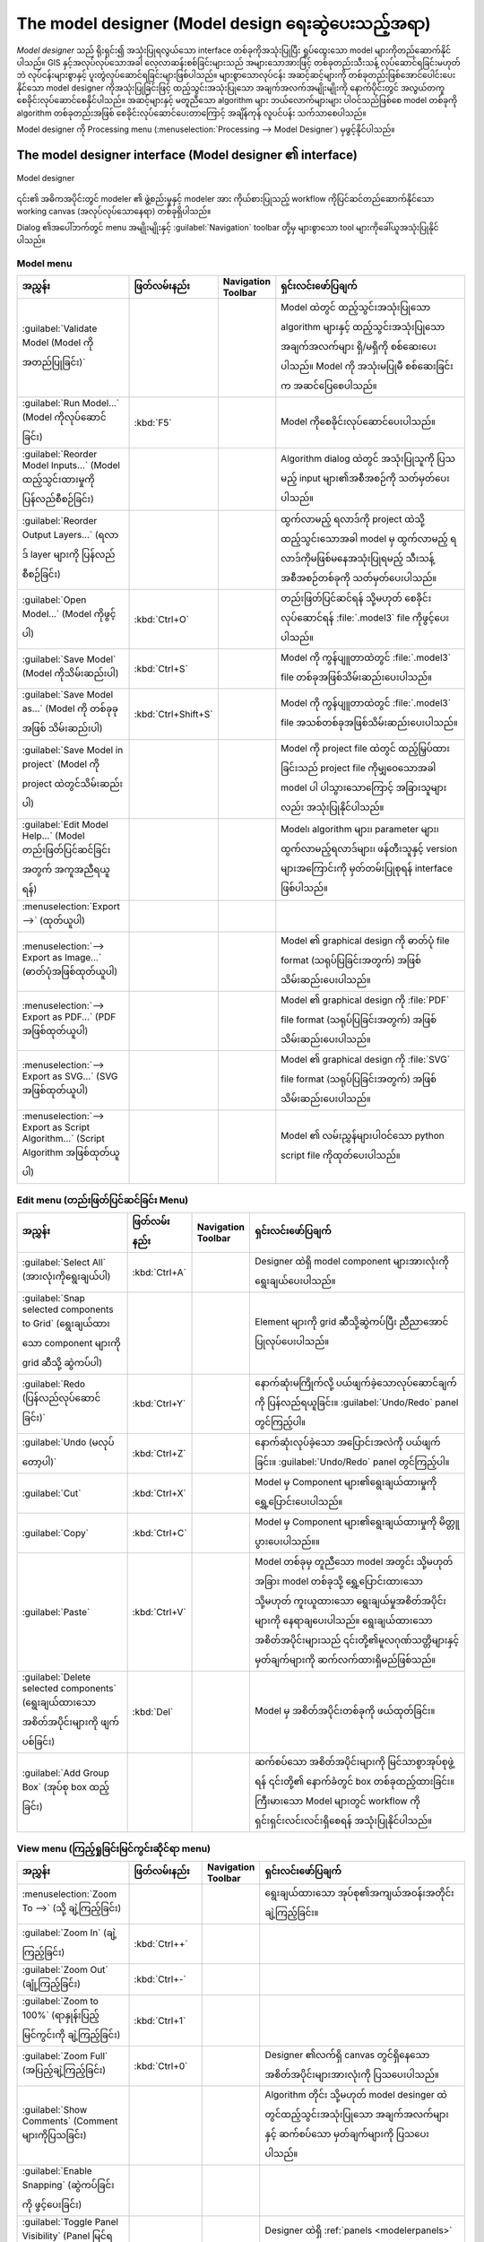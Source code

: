 .. _`processing.modeler`:

The model designer (Model design ရေးဆွဲပေးသည့်အရာ)
===================================================

.. only:: html

   .. contents::
      :local:

*Model designer* သည် ရိုးရှင်း၍ အသုံးပြုရလွယ်သော interface တစ်ခုကိုအသုံးပြုပြီး ရှုပ်ထွေးသော model များကိုတည်ဆောက်နိုင်ပါသည်။ GIS နှင့်အလုပ်လုပ်သောအခါ လေ့လာဆန်းစစ်ခြင်းများသည် အများသောအားဖြင့် တစ်ခုတည်းသီးသန့် လုပ်ဆောင်ရခြင်းမဟုတ်ဘဲ လုပ်ငန်းများစွာနှင့် ပူးတွဲလုပ်ဆောင်ရခြင်းများဖြစ်ပါသည်။ များစွာသောလုပ်ငန်း အဆင့်ဆင့်များကို တစ်ခုတည်းဖြစ်အောင်ပေါင်းပေးနိုင်သော model designer ကိုအသုံးပြုခြင်းဖြင့် ထည့်သွင်းအသုံးပြုသော အချက်အလက်အမျိုးမျိုးကို နောက်ပိုင်းတွင် အလွယ်တကူ စေခိုင်းလုပ်ဆောင်စေနိုင်ပါသည်။ အဆင့်များနှင့် မတူညီသော algorithm များ ဘယ်လောက်များများ ပါဝင်သည်ဖြစ်စေ model တစ်ခုကို algorithm တစ်ခုတည်းအဖြစ် စေခိုင်းလုပ်ဆောင်ပေးတာကြောင့် အချိန်ကုန် လူပင်ပန်း သက်သာစေပါသည်။ 

Model designer ကို Processing menu (:menuselection:`Processing --> Model Designer`) မှဖွင့်နိုင်ပါသည်။

The model designer interface (Model designer ၏ interface)
----------------------------------------------------------

.. _figure_modeler:

.. figure:: img/modeler_canvas.png
   :align: center

   Model designer

၎င်း၏ အဓိကအပိုင်းတွင် modeler ၏ ဖွဲ့စည်းမှုနှင့် modeler အား ကိုယ်စားပြုသည့် workflow ကိုပြင်ဆင်တည်ဆောက်နိုင်သော working canvas (အလုပ်လုပ်သောနေရာ) တစ်ခုရှိပါသည်။

Dialog ၏အပေါ်ဘက်တွင် menu အမျိုးမျိုးနှင့် :guilabel:`Navigation` toolbar တို့မှ များစွာသော tool များကိုခေါ်ယူအသုံးပြုနိုင်ပါသည်။ 

Model menu
...........

.. list-table::
   :header-rows: 1
   :widths: 25 12 12 50

   * - အညွှန်း
     - ဖြတ်လမ်းနည်း
     - Navigation Toolbar
     - ရှင်းလင်းဖော်ပြချက်
   * - |success| :guilabel:`Validate Model (Model ကို အတည်ပြုခြင်း)`
     -
     -
     - Model ထဲတွင် ထည့်သွင်းအသုံးပြုသော algorithm များနှင့် ထည့်သွင်းအသုံးပြုသော အချက်အလက်များ ရှိ/မရှိကို စစ်ဆေးပေးပါသည်။ Model ကို အသုံးမပြုမီ စစ်ဆေးခြင်းက အဆင်ပြေစေပါသည်။
   * - |play| :guilabel:`Run Model...` (Model ကိုလုပ်ဆောင်ခြင်း)
     - :kbd:`F5`
     - |checkbox|
     - Model ကိုစေခိုင်းလုပ်ဆောင်ပေးပါသည်။
   * - :guilabel:`Reorder Model Inputs...` (Model ထည့်သွင်းထားမှုကို ပြန်လည်စီစဉ်ခြင်း)
     -
     -
     - Algorithm dialog ထဲတွင် အသုံးပြုသူကို ပြသမည့် input များ၏အစီအစဉ်ကို သတ်မှတ်ပေးပါသည်။
   * - :guilabel:`Reorder Output Layers...` (ရလာဒ် layer များကို ပြန်လည်စီစဉ်ခြင်း)
     -
     -
     - ထွက်လာမည့် ရလာဒ်ကို project ထဲသို့ထည့်သွင်းသောအခါ model မှ ထွက်လာမည့် ရလာဒ်ကိုမဖြစ်မနေအသုံးပြုရမည့် သီးသန့်အစီအစဉ်တစ်ခုကို သတ်မှတ်ပေးပါသည်။
   * - |fileOpen| :guilabel:`Open Model...` (Model ကိုဖွင့်ပါ)
     - :kbd:`Ctrl+O`
     - |checkbox|
     - တည်းဖြတ်ပြင်ဆင်ရန် သို့မဟုတ် စေခိုင်းလုပ်ဆောင်ရန် :file:`.model3` file ကိုဖွင့်ပေးပါသည်။
   * - |fileSave| :guilabel:`Save Model` (Model ကိုသိမ်းဆည်းပါ)
     - :kbd:`Ctrl+S`
     - |checkbox|
     - Model ကို ကွန်ပျူတာထဲတွင် :file:`.model3` file တစ်ခုအဖြစ်သိမ်းဆည်းပေးပါသည်။
   * - |fileSaveAs| :guilabel:`Save Model as...` (Model ကို တစ်ခုခုအဖြစ် သိမ်းဆည်းပါ)
     - :kbd:`Ctrl+Shift+S`
     - |checkbox|
     - Model ကို ကွန်ပျူတာထဲတွင် :file:`.model3` file အသစ်တစ်ခုအဖြစ်သိမ်းဆည်းပေးပါသည်။
   * - |fileSave| :guilabel:`Save Model in project` (Model ကို project ထဲတွင်သိမ်းဆည်းပါ)
     -
     - |checkbox|
     - Model ကို project file ထဲတွင် ထည့်မြှပ်ထားခြင်းသည် project file ကိုမျှဝေသောအခါ model ပါ ပါသွားသောကြောင့် အခြားသူများလည်း အသုံးပြုနိုင်ပါသည်။
   * - |helpContents| :guilabel:`Edit Model Help...` (Model တည်းဖြတ်ပြင်ဆင်ခြင်းအတွက် အကူအညီရယူရန်)
     -
     - |checkbox|
     - Model၊ algorithm များ၊ parameter များ၊ ထွက်လာမည့်ရလာဒ်များ၊ ဖန်တီးသူနှင့် version များအကြောင်းကို မှတ်တမ်းပြုစုရန် interface ဖြစ်ပါသည်။
   * - :menuselection:`Export -->` (ထုတ်ယူပါ)
     -
     -
     -
   * - |saveMapAsImage| :menuselection:`--> Export as Image...` (ဓာတ်ပုံအဖြစ်ထုတ်ယူပါ)
     -
     - |checkbox|
     - Model ၏ graphical design ကို ဓာတ်ပုံ file format (သရုပ်ပြခြင်းအတွက်) အဖြစ်သိမ်းဆည်းပေးပါသည်။
   * - |saveAsPDF|:menuselection:`--> Export as PDF...` (PDF အဖြစ်ထုတ်ယူပါ)
     -
     -
     - Model ၏ graphical design ကို :file:`PDF` file format (သရုပ်ပြခြင်းအတွက်) အဖြစ်သိမ်းဆည်းပေးပါသည်။
   * - |saveAsSVG|:menuselection:`--> Export as SVG...` (SVG အဖြစ်ထုတ်ယူပါ)
     -
     -
     -  Model ၏ graphical design ကို :file:`SVG` file format (သရုပ်ပြခြင်းအတွက်) အဖြစ်သိမ်းဆည်းပေးပါသည်။
   * - |fileSave|:menuselection:`--> Export as Script Algorithm...` (Script Algorithm အဖြစ်ထုတ်ယူပါ)
     -
     - |checkbox|
     - Model ၏ လမ်းညွှန်များပါဝင်သော python script file ကိုထုတ်ပေးပါသည်။

Edit menu (တည်းဖြတ်ပြင်ဆင်ခြင်း Menu)
......................................

.. list-table::
   :header-rows: 1
   :widths: 25 12 12 50

   * - အညွှန်း
     - ဖြတ်လမ်းနည်း
     - Navigation Toolbar
     - ရှင်းလင်းဖော်ပြချက်
   * - |selectAll| :guilabel:`Select All` (အားလုံးကိုရွေးချယ်ပါ)
     - :kbd:`Ctrl+A`
     -
     - Designer ထဲရှိ model component များအားလုံးကိုရွေးချယ်ပေးပါသည်။
   * - :guilabel:`Snap selected components to Grid` (ရွေးချယ်ထားသော component များကို grid ဆီသို့ ဆွဲကပ်ပါ)
     -
     -
     - Element များကို grid ဆီသို့ဆွဲကပ်ပြီး ညီညာအောင် ပြုလုပ်ပေးပါသည်။
   * - |redo| :guilabel:`Redo (ပြန်လည်လုပ်ဆောင်ခြင်း)`
     - :kbd:`Ctrl+Y`
     - |checkbox|
     - နောက်ဆုံးမကြိုက်လို့ ပယ်ဖျက်ခဲ့သောလုပ်ဆောင်ချက်ကို ပြန်လည်ရယူခြင်း။ :guilabel:`Undo/Redo` panel တွင်ကြည့်ပါ။
   * - |undo| :guilabel:`Undo (မလုပ်တော့ပါ)`
     - :kbd:`Ctrl+Z`
     - |checkbox|
     - နောက်ဆုံးလုပ်ခဲ့သော အပြောင်းအလဲကို ပယ်ဖျက်ခြင်း။ :guilabel:`Undo/Redo` panel တွင်ကြည့်ပါ။
   * - |editCut| :guilabel:`Cut`
     - :kbd:`Ctrl+X`
     -
     - Model မှ Component များ၏ရွေးချယ်ထားမှုကို ရွှေ့ပြောင်းပေးပါသည်။
   * - |editCopy| :guilabel:`Copy`
     - :kbd:`Ctrl+C`
     -
     - Model မှ Component များ၏ရွေးချယ်ထားမှုကို မိတ္တူပွားပေးပါသည်။။
   * - |editPaste| :guilabel:`Paste`
     - :kbd:`Ctrl+V`
     -
     - Model တစ်ခုမှ တူညီသော model အတွင်း သို့မဟုတ် အခြား model တစ်ခုသို့ ရွှေ့ပြောင်းထားသော သို့မဟုတ် ကူးယူထားသော ရွေးချယ်မှုအစိတ်အပိုင်းများကို နေရာချပေးပါသည်။ ရွေးချယ်ထားသောအစိတ်အပိုင်းများသည် ၎င်းတို့၏မူလဂုဏ်သတ္တိများနှင့်မှတ်ချက်များကို ဆက်လက်ထားရှိမည်ဖြစ်သည်။
   * - |deleteSelected| :guilabel:`Delete selected components` (ရွေးချယ်ထားသော အစိတ်အပိုင်းများကို ဖျက်ပစ်ခြင်း)
     - :kbd:`Del`
     -
     - Model မှ အစိတ်အပိုင်းတစ်ခုကို ဖယ်ထုတ်ခြင်း။
   * - :guilabel:`Add Group Box` (အုပ်စု box ထည့်ခြင်း)
     -
     -
     - ဆက်စပ်သော အစိတ်အပိုင်းများကို မြင်သာစွာအုပ်စုဖွဲ့ရန် ၎င်းတို့၏ နောက်ခံတွင် box တစ်ခုထည့်ထားခြင်း။ ကြီးမားသော Model များတွင် workflow ကို ရှင်းရှင်းလင်းလင်းရှိစေရန် အသုံးပြုနိုင်ပါသည်။

View menu (ကြည့်ရှုခြင်းမြင်ကွင်းဆိုင်ရာ menu)
...............................................

.. list-table::
   :header-rows: 1
   :widths: 25 12 12 50

   * - အညွှန်း
     - ဖြတ်လမ်းနည်း
     - Navigation Toolbar
     - ရှင်းလင်းဖော်ပြချက်
   * - :menuselection:`Zoom To -->` (သို့ ချဲ့ကြည့်ခြင်း)
     -
     -
     - ရွေးချယ်ထားသော အုပ်စု၏အကျယ်အဝန်းအတိုင်း ချဲ့ကြည့်ခြင်း။
   * - |zoomIn| :guilabel:`Zoom In` (ချဲ့ကြည့်ခြင်း)
     - :kbd:`Ctrl++`
     - |checkbox|
     -
   * - |zoomOut| :guilabel:`Zoom Out` (ချုံ့ကြည့်ခြင်း)
     - :kbd:`Ctrl+-`
     - |checkbox|
     -
   * - |zoomActual| :guilabel:`Zoom to 100%` (ရာနှုန်းပြည့် မြင်ကွင်းကို ချဲ့ကြည့်ခြင်း)
     - :kbd:`Ctrl+1`
     - |checkbox|
     -
   * - |zoomFullExtent| :guilabel:`Zoom Full` (အပြည့်ချဲ့ကြည့်ခြင်း)
     - :kbd:`Ctrl+0`
     - |checkbox|
     - Designer ၏လက်ရှိ canvas တွင်ရှိနေသော အစိတ်အပိုင်းများအားလုံးကို ပြသပေးပါသည်။
   * - |checkbox| :guilabel:`Show Comments` (Comment များကိုပြသခြင်း)
     -
     -
     - Algorithm တိုင်း သို့မဟုတ် model desinger ထဲတွင်ထည့်သွင်းအသုံးပြုသော အချက်အလက်များနှင့် ဆက်စပ်သော မှတ်ချက်များကို ပြသပေးပါသည်။
   * - |unchecked| :guilabel:`Enable Snapping` (ဆွဲကပ်ခြင်းကို ဖွင့်ပေးခြင်း)
     -
     -
     -
   * - |unchecked| :guilabel:`Toggle Panel Visibility` (Panel မြင်ရနိုင်ခြင်းကို အဖွင့်အပိတ်လုပ်ခြင်း)
     - :kbd:`Ctrl+Tab`
     -
     - Designer ထဲရှိ :ref:`panels <modelerpanels>` (ဘောင်ကွက်များ) ကို အဖွင့်၊ အပိတ် လုပ်ဆောင်ပေးပါသည်။


.. _modelerpanels:

Panels
.......

Window ၏ဘယ်ဘက်အခြမ်းသည် model တွင် element အသစ်များထည့်ပေါင်းခြင်းအတွက် အသုံးပြုနိုင်သော panel ၅ ခုရှိသည့် section ဖြစ်ပါသည်-

#. :guilabel:`Model Properties` - Model ၏အမည် (မဖြစ်မနေလိုအပ်ပါသည်) နှင့် :ref:`Processing Toolbox <processing.toolbox>` ထဲတွင်ဖော်ပြမည့် အုပ်စု တို့ကိုသတ်မှတ်ပါ။
#. :guilabel:`Inputs` - Model ကိုပုံဖော်နိုင်သော :ref:`input parameters <processing_inputs>` များအားလုံး
#. :guilabel:`Algorithms` - အသုံးပြုနိုင်သော :ref:`Processing algorithms <processing_algs>` များ
#. :guilabel:`Variables` - Model များတွင် တမူထူးခြားပြီး ၎င်းတို့သာအသုံးပြုနိုင်သော :ref:`variables <general_tools_variables>` များပါဝင်နိုင်ပါသည်။ ၎င်း variable များကို model အတွင်း အသုံးပြုသော မည်သည့် expression နှင့်မဆို အသုံးပြုနိုင်ပါသည်။ ၎င်းတို့သည် model တစ်ခုအတွင်းရှိ algorithm များကိုထိန်းချုပ်ခြင်း နှင့် variable တစ်ခုကိုပြောင်းလဲခြင်းဖြင့် model ၏ aspect များစွာကိုထိန်းချုပ်ခြင်း တို့အတွက် အသုံးဝင်ပါသည်။ Variable များကို :guilabel:`Variables` panel ထဲတွင် ကြည့်နိုင်ပြီး မွမ်းမံပြင်ဆင်နိုင်ပါသည်။
#. :guilabel:`Undo History` - Modeler ထဲတွင်ဖြစ်ပျက်ခဲ့သော အရာအားလုံးကို ဤ panel ထဲတွင်မှတ်တမ်းတင်ထားပြီး အမှားလုပ်မိသောအရာများကို ပယ်ဖျက်ရန်အတွက် လွယ်ကူစေပါသည်။

About available algorithms (အသုံးပြုနိုင်သော algorithm များအကြောင်း)
.....................................................................

Model တစ်ခုကို ဒီဇိုင်းဆွဲသောအခါ toolbox မှ စေခိုင်းလုပ်ဆောင်နိုင်သော တချို့သော algorithm များသည် အသုံးပြုနိုင်သော algorithm များစာရင်းတွင် ပေါ်နေမည်မဟုတ်ပါ။ Model တစ်ခုထဲတွင် ပါဝင်စေရန် algorithm တစ်ခုသည် မှန်ကန်သော ဝေါဟာရ (semantic) ရှိရပါမည်။ Algorithm သည် ထိုကဲ့သို့ ကောင်းကောင်းမွန်မွန်သတ်မှတ်ထားသော ဝေါဟာရ (semantic) မရှိလျှင် (ဥပမာ - output layer များအရေအတွက်ကို ကြိုတင်မသိနိုင်ခြင်း) ၎င်းကို model  တစ်ခုထဲတွင်အသုံးမပြုနိုင်သလို modeler dialog ထဲတွင် တွေ့နိုင်သော algorithm စာရင်းတွင်လည်း ပေါ်နေမည် မဟုတ်ပါ။ တနည်းအားဖြင့် အချို့သော algorithm များသည် modeler အတွက် သီးသန့်များဖြစ်ကြပါသည်။ ထို algorithm များသည် 'Modeler Tools' အုပ်စုထဲတွင် ရှိပါသည်။

Creating a model (Model တစ်ခုဖန်တီးခြင်း)
------------------------------------------

Model တစ်ခုဖန်တီးခြင်းတွင် အခြေခံအဆင့် နှစ်ဆင့်ပါဝင်ပါသည် -

#. *မဖြစ်မနေလိုအပ်သော input များသတ်မှတ်ခြင်း*။ ထို input များကို parameter window တွင် ပေါင်းထည့်ပေးမည်ဖြစ်သည်၊ သို့မှသာ အသုံးပြုသူများသည် model ကိုစေခိုင်းလုပ်ဆောင်သောအခါ တန်ဖိုးများကို သတ်မှတ်နိုင်မည်ဖြစ်သည်။ Model ကိုယ်တိုင်ပင် algorithm တစ်ခုဖြစ်သည်။ ထို့ကြောင့် Processing framework ထဲတွင် အသုံးပြုနိုင်သော algorithm များအားလုံးအတွက်ကဲ့သို့ parameter window ကိုအလိုအလျှောက် ဖန်တီးပေးပါသည်။
#. *Workflow သတ်မှတ်ခြင်း*။ Model ၏ input data များကို အသုံးပြုပြီး algorithm များထည့်ပေါင်းခြင်းနှင့် သတ်မှတ်ထားသည့် input များ သို့မဟုတ် model ထဲရှိ အခြား algorithm များမှထုတ်ပေးသော output များကို မည်သို့အသုံးချမည်ကိုရွေးချယ်ခြင်းအားဖြင့် workflow ကို သတ်မှတ်ပါသည်။

.. _processing_inputs:

Definition of inputs (ထည့်သွင်းအသုံးပြုသော အချက်အလက်များကို သတ်မှတ်ခြင်း)
..........................................................................

ပထမဆုံးလုပ်ဆောင်ရမည့်အဆင့်မှာ model အတွက် input များကို သတ်မှတ်ပေးရန်ဖြစ်ပါသည်။ Modeler window ၏ ဘယ်ဘက်ခြမ်းထဲက :guilabel:`Inputs` panel တွင် အောက်ပါ element များတွေ့ရပါမည်-

.. list-table:: Model တည်ဆောက်ခြင်းအတွက် parameter အမျိုးအစားများ၏ စာရင်း
   :class: longtable

   * - :class:`Annotation Layer <qgis.core.QgsProcessingParameterAnnotationLayer>`
     - :class:`Authentication Configuration <qgis.core.QgsProcessingParameterAuthConfig>`
     - :class:`Boolean <qgis.core.QgsProcessingParameterBoolean>`
     - :class:`Color <qgis.core.QgsProcessingParameterColor>`
     - :class:`Connection Name <qgis.core.QgsProcessingParameterProviderConnection>`
   * - :class:`Coordinate Operation <qgis.core.QgsProcessingParameterCoordinateOperation>`
     - :class:`CRS <qgis.core.QgsProcessingParameterCrs>`
     - :class:`Database Schema <qgis.core.QgsProcessingParameterDatabaseSchema>`
     - :class:`Database Table <qgis.core.QgsProcessingParameterDatabaseTable>`
     - :class:`Datetime <qgis.core.QgsProcessingParameterDateTime>`
   * - :class:`Distance <qgis.core.QgsProcessingParameterDistance>`
     - :class:`Duration <qgis.core.QgsProcessingParameterDuration>`
     - :class:`DXF Layers <qgis.core.QgsProcessingParameterDxfLayers>`
     - :class:`Enum <qgis.core.QgsProcessingParameterEnum>`
     - :class:`Expression <qgis.core.QgsProcessingParameterExpression>`
   * - :class:`Extent <qgis.core.QgsProcessingParameterExtent>`
     - :class:`Field Aggregates <qgis.core.QgsProcessingParameterAggregate>`
     - :class:`Fields Mapper <qgis.core.QgsProcessingParameterFieldMapping>`
     - :class:`File/Folder <qgis.core.QgsProcessingParameterFile>`
     - :class:`Geometry <qgis.core.QgsProcessingParameterGeometry>`
   * - :class:`Map Layer <qgis.core.QgsProcessingParameterMapLayer>`
     - :class:`Map Theme <qgis.core.QgsProcessingParameterMapTheme>`
     - :class:`Matrix <qgis.core.QgsProcessingParameterMatrix>`
     - :class:`Mesh Dataset Groups <qgis.core.QgsProcessingParameterMeshDatasetGroups>`
     - :class:`Mesh Dataset Time <qgis.core.QgsProcessingParameterMeshDatasetTime>`
   * - :class:`Mesh Layer <qgis.core.QgsProcessingParameterMeshLayer>`
     - :class:`Multiple Input <qgis.core.QgsProcessingParameterMultipleLayers>`
     - :class:`Number <qgis.core.QgsProcessingParameterNumber>`
     - :class:`Point <qgis.core.QgsProcessingParameterPoint>`
     - :class:`Point Cloud Attribute <qgis.core.QgsProcessingParameterPointCloudAttribute>`
   * - :class:`Point Cloud Layer <qgis.core.QgsProcessingParameterPointCloudLayer>`
     - :class:`Print Layout <qgis.core.QgsProcessingParameterLayout>`
     - :class:`Print Layout Item <qgis.core.QgsProcessingParameterLayoutItem>`
     - :class:`Range <qgis.core.QgsProcessingParameterRange>`
     - :class:`Raster Band <qgis.core.QgsProcessingParameterBand>`
   * - :class:`Raster Layer <qgis.core.QgsProcessingParameterRasterLayer>`
     - :class:`Scale <qgis.core.QgsProcessingParameterScale>`
     - :class:`String <qgis.core.QgsProcessingParameterString>`
     - :class:`TIN Creation Layers <qgis.core.QgsProcessingParameterTinInputLayers>`
     - :class:`Vector Features <qgis.core.QgsProcessingParameterFeatureSource>`
   * - :class:`Vector Field <qgis.core.QgsProcessingParameterField>`
     - :class:`Vector Layer <qgis.core.QgsProcessingParameterVectorLayer>`
     - :class:`Vector Tile Writer Layers <qgis.core.QgsProcessingParameterVectorTileWriterLayers>`
     -
     -
  
.. note:: Input များပေါ်တွင် mouse ကိုတင်ထားလျှင် ထပ်ဆောင်းအချက်အလက်များကို tooltip (ယာယီပေါ်လာသော စာသား box) ဖြင့် ဖော်ပြပေးပါလိမ့်မည်။

Element တစ်ခုပေါ်တွင် double-click နှိပ်သောအခါ ၎င်း၏ ဝိသေသလက္ခဏာများကို သတ်မှတ်ပေးနိုင်သော dialog တစ်ခုပေါ်လာပါမည်။ Parameter ပေါ်တွင်မူတည်ပြီး dialog သည် အနည်းဆုံး element တစ်ခုပါဝင်ပါလိမ့်မည် (model ကိုစေခိုင်းလုပ်ဆောင်သောအခါ အသုံးပြုသူများ မြင်ရမည့် ရှင်းလင်းဖော်ပြချက်ဖြစ်ပါသည်)။ ဥပမာ- ဂဏန်းတန်ဖိုးတစ်ခုကို ထည့်လျှင် အောက်ပါပုံတွင်ပြထားသည့်အတိုင်း parameter ၏ရှင်းလင်းဖော်ပြချက်အပြင် မူရင်းတန်ဖိုးတစ်ခု နှင့် ဆီလျော်သောတန်ဖိုးအပိုင်းအခြားကို သတ်မှတ်ပေးရမည်ဖြစ်ပါသည်။

.. _figure_model_parameter:

.. figure:: img/models_parameters.png
   :align: center

   Model Parameter များသတ်မှတ်ခြင်း

|checkbox| ``Mandatory`` option ကိုအမှန်ခြစ်ခြင်းဖြင့် မိမိ၏ model အတွက် input ကို မဖြစ်မနေထည့်သွင်းရမည့်အရာအဖြစ် သတ်မှတ်နိုင်ပြီး |unchecked| ``Advanced`` ကိုအမှန်ခြစ် ခြစ်ထားလျှင် input များကို ``Advanced`` section အတွင်း ရှိစေရန် သတ်မှတ်နိုင်ပါသည်။ Model တွင် parameter များစွာရှိနေပြီး အချို့သည် အရေးမကြီးသော်လည်း ၎င်းတို့ကို ရွေးချယ်လိုသောအခါ ဤနည်းလမ်းသည် အသုံးဝင်ပါသည်။

ပေါင်းထည့်ထားသော input တစ်ခုချင်းစီအတွက် model canvas တွင် element အသစ်တစ်ခုကို ထည့်သွင်းပေးပါသည်။

.. _figure_model_parameter_canvas:

.. figure:: img/models_parameters2.png
   :align: center

   Model Parameter များ

စာရင်းမှ input အမျိုးအစားကို model canvas ထဲ ထားချင်သောနေရာတွင် ဆွဲယူထည့်ပြီးနေရာချခြင်းဖြင့်လည်း input များကို ထည့်သွင်းနိုင်ပါသည်။ ရှိနေပြီးသား input တစ်ခု၏ parameter တစ်ခုကို ပြောင်းလဲလိုလျှင် ၎င်းကို double-click နှိပ်လိုက်ပါက တူညီသော dialog ပေါ်လာပါလိမ့်မည်။

အခြား model ထဲတွင် model တစ်ခုကိုအသုံးပြုသာအခါ လိုအပ်သော input များနှင့် output များကို canvas ထဲတွင်ပြသပေးပါလိမ့်မည်။

Definition of the workflow (Workflow ကိုသတ်မှတ်ခြင်း)
......................................................

အောက်ပါဥပမာတွင် input နှစ်ခုနှင့် algorithm နှစ်ခုကို ထည့်သွင်းအသုံးပြုပါမည်။ ဤ model ၏ရည်ရွယ်ချက်မှာ ``Drape`` algorithm ကိုအသုံးပြုပြီး DEM raster layer တစ်ခုမှ မြေမျက်နှာအနိမ့်အမြင့်တန်ဖိုးများကို line layer တစ်ခုသို့ ကူးထည့်ရန်နှင့် ``Climb Along Line`` algorithm ကိုအသုံးပြုပြီး line layer ၏ စုစုပေါင်း တိုးလာမှု (ascent) ကိုတွက်ချက်ရန် ဖြစ်ပါသည်။

:guilabel:`Inputs` tab ထဲတွင် line အတွက် ``Vector Layer`` နှင့် DEM အတွက် ``Raster Layer`` အနေဖြင့် input နှစ်မျိုးကို ရွေးချယ်ပါ။ Workflow ထဲသို့ algorithm များကို ပေါင်းထည့်နိုင်ပြီ ဖြစ်သည်။

Algorithm များကို :guilabel:`Algorithms` panel တွင်တွေ့ရမည်ဖြစ်ပြီး ၎င်းတို့ကိုလည်း Processing toolbox ထဲတွင်အုပ်စုဖွဲ့ထားသကဲ့သို့ ပုံစံတူ လုပ်ထားပါသည်။

.. _figure_model_parameter_inputs:

.. figure:: img/models_parameters3.png
   :align: center

   Model Input များ


Model တစ်ခုသို့ algorithm တစ်ခုပေါင်းထည့်ရန်အတွက် အခြား input များကဲ့သို့ ၎င်း၏အမည်ကို double-click နှိပ်ပါ သို့မဟုတ် ၎င်းကိုဆွဲထည့်ပါ။ Input များအတွက် algorithm ၏ ရှင်းလင်းဖော်ပြချက်ကို ပြင်ဆင်ရေးသားနိုင်ပြီး comment တစ်ခုထည့်သွင်းနိုင်ပါသည်။ Algorithm တစ်ခုထည့်သွင်းသောအခါ စေခိုင်းလုပ်ဆောင်မှု panel တစ်ခု ပေါ်လာမည်ဖြစ်ပြီး ၎င်း panel တွင် toolbox မှ algorithm ကိုစေခိုင်းလုပ်ဆောင်သောအခါ ပေါ်လာသည့်အရာနှင့်ဆင်တူသော အကြောင်းအရာတစ်ခုပါရှိပါသည်။ အောက်ပါဓာတ်ပုံသည် ``Drape (set Z value from raster)`` နှင့် ``Climb along line`` algorithm dialog နှစ်ခုလုံးကို ပြသပေးပါသည်။

.. _figure_model_parameter_alg:

.. figure:: img/models_parameters4.png
   :align: center

   Model Algorithm parameter များ


မြင်တွေ့ရသည့်အတိုင်း ကွဲပြားမှုအချို့တော့ ရှိပါသည်။ Parameter တစ်ခုချင်းစီတွင် workflow လုပ်ဆောင်နေစဉ် မည်သို့လုပ်ဆောင်မည်ကို ထိန်းချုပ်နိုင်သော drop-down menu တစ်ခုရှိပါသည်- 

* |fieldInteger| :sup:`Value` - Parameter တွင် အငြိမ် (static) တန်ဖိုးတစ်ခု သတ်မှတ်ပေးနိုင်ပါသည်။ Parameter အမျိုးအစားပေါ် မူတည်ပြီး widget ကိုအသုံးပြုပြီး ဂဏန်းတစ်ခု (``5.0``)၊ စာသားတစ်ခု (``mytext``) ထည့်သွင်းခြင်း၊ QGIS project သို့မဟုတ် folder တစ်ခုမှ ခေါ်ယူထည့်သွင်းထားသည့် layer (များ) ကိုရွေးချယ်ခြင်း၊ စာရင်းတစ်ခုမှ item များကို ရွေးချယ်ခြင်းများကို လုပ်ဆောင်နိုင်ပါသည်။
* |expression| :sup:`Pre-calculated Value` - :ref:`Expression Builder <vector_expressions>` dialog ကိုပွင့်စေပြီး parameter ကိုဖြည့်သွင်းရန် expression တစ်ခုကိုသတ်မှတ်ပေးနိုင်ပါသည်။ အခြား layer ၏စာရင်းအင်းကိန်းဂဏန်းအချို့ဖြင့် model input များကို **variables** အဖြစ်အသုံးပြုနိုင်ပြီး Expression Builder ၏ ရှာဖွေခြင်း (search) dialog ၏အပေါ်ဘက်တွင် စာရင်းပြုစုထားပါသည်။ Algorithm အခွဲ (Child algorithm) ကို စေခိုင်းမလုပ်ဆောင်မီ expression ကို တစ်ကြိမ်အကဲဖြတ်မည်ဖြစ်ပြီး ထို algroithm ကို စေခိုင်းလုပ်ဆောင်စဉ်တွင် အသုံးပြုပါသည်။
* |processingModel| :sup:`Model Input` - Model ကိုပေါင်းထည့်သော input ကို parameter အဖြစ်အသုံးပြုနိုင်ပါသည်။ Click နှိပ်လိုက်သည်နှင့် parameter အတွက်သင့်တော်သော input များ အားလုံးကို စာရင်းပြုစုပေးပါသည်။
* |processingAlgorithm| :sup:`Algorithm Output` - အခြား algorithm မှထွက်လာမည့် output ကို လက်ရှိ algorithm ၏ input တစ်ခုအဖြစ် အသုံးပြုနိုင်ပါသည်။ Model input များအဖြစ် parameter အတွက်သင့်တော်သော input အားလုံးကို စာရင်းပြုစုပေးပါလိမ့်မည်။

* The **output parameter** also has the above options in its drop-down menu:
* **Output parameter** တွင်လည်း ၎င်း၏ drop-down menu ထဲ၌ အထက်တွင်ဖော်ပြခဲ့သော ရွေးချယ်စရာနည်းလမ်းများ ရှိပါသည်-

  * Child algorithm များအတွက် မပြောင်းလဲသော (static) output များကိုထည့်ပေါင်းခြင်း။ ဥပမာ- child algorithm ၏ output တစ်ခုကို ကြိုတင်သတ်မှတ်ထားသော geopackage သို့မဟုတ် postgres layer တစ်ခုတွင်အမြဲတမ်းသိမ်းဆည်းခြင်း။
  * Child algorithm များအတွက် expression ကိုအခြေခံသော output တန်ဖိုးများကို အသုံးပြုခြင်း။ ဥပမာ- လုပ်ဆောင်သောနေ့စွဲကို အသုံးပြုပြီး file အမည်ကိုအလိုအလျှောက်ဖန်တီးပြီး ၎င်း file ထဲတွင် output များကို သိမ်းဆည်းခြင်း။
  * Model input တစ်ခုကို အသုံးပြုခြင်း။ ဥပမာ- Output file တစ်ခုသို့မဟုတ် folder တစ်ခု ကိုသတ်မှတ်ရန် *File/Folder* model input။
  * အခြား algorithm output ကိုအသုံးပြုခြင်း။ ဥပမာ- *Create directory* algorithm (*Modeler tools* မှ) ၏ output။
  * ထပ်ပေါင်း |modelOutput| :sup:`Model Output` နည်းလမ်းတစ်ခုသည် algorithm ၏ output ကို model ထဲတွင် အသုံးပြုနိုင်အောင် လုပ်ဆောင်ပေးပါသည်။ Algorithm မှဖန်တီးပေးသော layer ကို အခြား algorithm တွင် input အဖြစ်သာ အသုံးပြုမည်ဆိုလျှင် ၎င်းစာသား box ကိုတည်းဖြတ်ပြင်ဆင်မှုမလုပ်ပါနှင့်။
  
  အေက်ပါပုံတွင် ``Model Input`` နှင့် ယာယီ output layer အဖြစ်သတ်မှတ်ထားသော input parameter နှစ်မျိုးကို တွေ့မြင်ရမည်ဖြစ်သည်-

  .. figure:: img/models_parameters5.png
     :align: center

     Algorithm Input နှင့် Output parameter များ

Algorithm ကို toolbox မှခေါ်ယူအသုံးပြုသောအခါ မရရှိနိုင်သော :guilabel:`Dependencies` ဟုခေါ်သည့် အခြား parameter တစ်ခုကိုလည်း တွေ့ရမည်ဖြစ်ပါသည်။ Algorithm တစ်ခုကို ယခုလက်ရှိ alogrithm ၏ *parent* အဖြစ် သတ်မှတ်ခြင်းဖြင့် algorithm များကိုစေခိုင်းလုပ်ဆောင်မည့် အစီအစဉ်ကို သတ်မှတ်နိုင်စေရန် ဤ parameter မှလုပ်ဆောင်ပေးပါသည်။ ၎င်းသည် လက်ရှိ algorithm ကိုမလုပ်ဆောင်မီ *parent* algorithm ကိုတွန်းအားပေး စေခိုင်းလုပ်ဆောင်ပါလိမ့်မည်။

ရှေ့တွင်လုပ်ဆောင်ခဲ့သော algorithm ၏ output ကို မိမိ algorithm ၏ input အဖြစ် အသုံးပြုသောအခါ ၎င်းသည် ရှေ့တွင်လုပ်ဆောင်ခဲ့သော algorithm ကို လက်ရှိတစ်ခု၏ parent အဖြစ်အကြွင်းမဲ့သတ်မှတ်ပါသည် (modeler canvas ထဲတွင် သက်ဆိုင်ရာ မြှားကိုနေရာချထည့်သွင်းပေးပါသည်)။ သို့သော် အချို့ကိစ္စများတွင် algorithm တစ်ခုသည် ၎င်းမှထွက်လာသော မည်သည့် output ကိုမှ အသုံးမပြုလျှင်တောင် ၎င်း algorithm သည် အခြားတစ်ခုပေါ်တွင် မှီခိုနေနိုင်ပါသည် (ဥပမာ SQL sentence ကို PostGIS database ပေါ်တွင်စေခိုင်းလုပ်ဆောင်သော algorithm တစ်ခုနှင့် layer တစ်ခုကို ထိုတူညီသော database ထဲသို့ ထည့်သွင်းပေးသောအခြားတစ်ခု)။ ထိုသို့သောအခါမျိုးတွင် *Dependencies* parameter ထဲတွင် ရှေ့တွင်လုပ်ဆောင်ခဲ့သော algorithm ကိုရွေးချယ်ပါ၊ ၎င်းတို့ကို မှန်ကန်သော အစီအစဉ်ဖြင့် စေခိုင်းလုပ်ဆောင်စေပါလိမ့်မည်။

Parameter များအားလုံးကို ဆီလျော်သော တန်ဖိုးများသတ်မှတ်ပြီးသည်နှင့် :guilabel:`OK` ကိုနှိပ်ခြင်းဖြင့် algorithm ကို canvas ထဲတွင် ထည့်သွင်းပေးပါလိမ့်မည်။ ၎င်းသည် algorithm အတွက် input များအဖြစ် အသုံးပြုသော object များကို ထောက်ပံ့ပေးထားသော canvas ထဲရှိ element များ (algorithm များ သို့မဟုတ် input များ) နှင့် ချိတ်ဆက်သွားပါလိမ့်မည်။

|select| :sup:`Select/Move Item` tool ကိုအသုံးပြုပြီး canvas ပေါ်တွင် element များကို ဖိဆွဲရွှေ့ပြီး စိတ်ကြိုက်နေရာချထားနိုင်ပါသည်။ Model ကို ပိုပြီး ရှင်းရှင်းလင်းလင်းဖြစ်စေရန် ဤနည်းလမ်းသည် အသုံးဝင်ပါသည်။ Element များ၏အနားများကို ချဲ့ကားခြင်း၊ ချုံ့ခြင်းဖြင့် ၎င်းတို့၏ အရွယ်အစားကိုလည်း ပြောင်းလဲနိုင်ပါသည်။ Input သို့မဟုတ် algorithm ၏ရှင်းလင်းဖော်ပြချက်သည် ရှည်နေလျှင် ၎င်းသည် အသုံးဝင်ပါသည်။ :menuselection:`View --> Enable snapping` ကိုအမှန်ခြစ် ခြစ်ထားလျှင် item များကိုအရွယ်အစားပြောင်းလဲခြင်းနှင့် နေရာချထားခြင်းများကို virtual grid တွင် တွဲကပ်ထားနိုင်ပြီး အမြင်အရ ကောင်းစွာဖွဲ့စည်းထားသော algorithm ဒီဇိုင်းတစ်ခု ဖြစ်စေပါသည်။ 

Element များအကြား ချိတ်ဆက်မှု (link) များကို အလိုအလျှောက် update ပြုလုပ်ပေးပြီး algorithm တစ်ခုချင်းစီ၏ အပေါ်ဘက်နှင့် အောက်ခြေတွင် ``+`` ခလုတ်ကိုတွေ့နိုင်ပါသည်။ ထိုခလုတ်ကိုနှိပ်လျှင် အမြန်ခြုံငုံကြည့်ရှုနိုင်ရန်အတွက် algorithm ၏ input များနှင့် output များအားလုံးကို စာရင်းပြုစုပေးပါလိမ့်မည်။


.. _figure_model_model:

.. figure:: img/models_model.png
   :align: center

   ပြီးပြည့်စုံသော model တစ်ခု

:menuselection:`Edit --> Add Group Box` tool ကိုအသုံးပြုပြီး canvas တွင် ဖိဆွဲရွှေ့နိုင်သော *box* တစ်ခုကို ထည့်သွင်းနိုင်ပါသည်။ ကြီးမားသော Model များတွင် modeler canvas ထဲ၌ ဆက်စပ် element များကိုအုပ်စုဖွဲ့ရန်နှင့် workflow ကိုရှင်းရှင်းလင်းလင်း ဖြစ်စေရန် ဤ feature သည် အလွန်အသုံးဝင်ပါသည်။ ဥပမာအားဖြင့် အောက်ပါ နမူနာထဲရှိ input များအားလုံးကို အုပ်စုဖွဲ့ပြပါမည်-

.. figure:: img/model_group_box.png
   :align: center

   Model Group Box

Box များ၏အမည်နှင့် အရောင်ကိုပြောင်းလဲနိုင်ပါသည်။ အုပ်စုဖြစ်နေသော box များသည် :menuselection:`View --> Zoom To -->` tool ဖြင့်တွဲဖက်အသုံးပြုသောအခါ အလွန်အသုံးဝင်ပြီး model ၏ သီးသန့်အစိတ်အပိုင်းတစ်ခုအထိ zoom ဆွဲကြည့်နိုင်ပါသည်။ Mouse ၏ဘီးကို အသုံးပြုပြီးလည်း zoom အချုံ့၊ အချဲ့လုပ်ဆောင်နိုင်ပါသည်။

Input များ၏ အစီအစဉ် (order) နှင့် အဓိက dialog ထဲတွင် ၎င်းတို့ကို မည်သို့စာရင်းပြုစုထားသည်ကို ပြောင်းလဲချင်သောအခါများ ရှိနိုင်ပါလိမ့်မည်။ ``Input`` panel ၏အောက်ခြေတွင် ``Reorder Model Inputs...`` ခလုတ်ရှိပါသည်။ ၎င်းကိုနှိပ်လျှင် input များ၏ အစီအစဉ်ကို ပြောင်းလဲနိုင်သော dialog အသစ်တစ်ခုပွင့်လာပါမည်-

.. figure:: img/model_reorder_inputs.png
   :align: center

   Model input များ၏အစီအစဉ်ကို ပြန်လည်သတ်မှတ်ခြင်း

ရလာဒ်များကို project ထဲသို့ထည့်သွင်းသောအခါ model မှ output များကို အသုံးပြုရမည့် သီးသန့်အစီအစဉ်တစ်ခုကိုလည်း သတ်မှတ်ပေးနိုင်ပါသည်။ ထိုသို့သတ်မှတ်ခြင်းသည် vector layer output ကို raster layer output ပေါ်တွင် ထားခြင်း သို့မဟုတ် point layer ကို polygon layer ပေါ်တွင်ထားခြင်းကဲ့သို့သော model တစ်ခုကိုလုပ်ဆောင်သောအခါ layer များကို canvas ထဲတွင် ယုတ္တိရှိရှိ စီစဉ်ခြင်းဖြစ်အောင် model ဖန်တီးသူကို အထောက်အကူပြုပါသည်။ Model ဖန်တီးသူသည် အုပ်စုအသစ်ဖန်တီးခြင်း သို့မဟုတ် ရှိနေပြီးသားအုပ်စုထဲသို့ထည့်သွင်းခြင်းဖြင့် layer ဖွဲ့စည်းပုံအတွင်း output များကို အလိုအလျှောက်အုပ်စုဖွဲ့စေရန် output များအတွက် "အုပ်စုအမည်" ကိုလည်း သတ်မှတ်ပေးနိုင်ပါသည်။ ``Model`` menu ထဲတွင် ``Reorder Output Layers...`` ရှိပြီး ၎င်းကိုနှိပ်လျှင် output layer များ၏ အစီအစဉ်ကို ပြောင်းလဲပေးနိုင်သော dialog အသစ်တစ်ခုပေါ်လာမည်ဖြစ်သည်-

.. figure:: img/model_reorder_output_layers.png
   :align: center

   Output layer များ၏အစီအစဉ်ကို ပြန်လည်သတ်မှတ်ခြင်း

Modeler ထဲတွင်ရှိသော input များ သို့မဟုတ် algorithm များတွင် comment (မှတ်ချက်) များလည်း ထည့်ရေးနိုင်ပါသည်။ ၎င်းကို Item ၏ :guilabel:`Comment` tab တွင်ဝင်ရောက်ပြီးလုပ်နိုင်သလို right-click နှိပ်ပြီးလည်း လုပ်ဆောင်နိုင်ပါသည်။ ထို tab ထဲမှာပင် model comment တစ်ခုချင်းစီအတွက် အရောင်ကို စိတ်ကြိုက်သတ်မှတ်ပေးနိုင်ပါသည်။ Comment များကို modeler canvas ထဲတွင်သာ မြင်နိုင်ပြီး နောက်ဆုံးရလာမည့် algorithm dialog ထဲတွင် မြင်နိုင်မည်မဟုတ်ပါ။ :menuselection:`View --> Show Comments` ကိုပိတ်ထားပြီး ၎င်းတို့ကို ဖျောက်ထားနိုင်ပါသည်။

|start| :sup:`Run model` ခလုတ်ကိုနှိပ်ပြီး algorithm ကိုမည်သည့်အချိန်တွင်မဆို လုပ်ဆောင်နိုင်ပါသည်။ Model တစ်ခုကိုစေခိုင်းလုပ်ဆောင်ရန် အတွက် editor ကိုအသုံးပြုသောအခါ မူရင်းမဟုတ်သော (non-default) မည်သည့်တန်ဖိုးများမဆို input များထဲတွင် သိမ်းဆည်းပေးမည်ဖြစ်ပါသည်။ ဆိုလိုသည်မှာ model ကို နောင်တချိန်၌ editor မှ  စေခိုင်းလုပ်ဆောင်ခြင်းသည် နောက်ပိုင်းလုပ်ဆောင်မည့် လုပ်ငန်းများတွင် ထိုတန်ဖိုးများကို dialog ထဲတွင် ကြိုတင်ထည့်သွင်းထားပေးမည်ဖြစ်သည်။

Algorithm ကို toolbox မှအသုံးပြုရန်အတွက် toolbox ၏ မာတိကာကို refresh လုပ်စေရန်အတွက် ၎င်းကိုအရင်သိမ်းဆည်းထားပြီး modeler dialog ကိုပိတ်ပေးရပါမည်။


Documenting your model (Model ကိုမှတ်တမ်းပြုစုရေးသားခြင်း)
...........................................................

Model ကိုမှတ်တမ်းပြုစုရေးသားထားရန် လိုအပ်ပြီး ၎င်းကို modeler ထဲတွင်လုပ်ဆောင်နိုင်ပါသည်။ |editHelpContent|:sup:`Edit model help` ခလုတ်ကိုနှိပ်ပါ၊ ပုံထဲတွင်ဖော်ပြထားသကဲ့သို့ dialog တစ်ခုပွင့်လာပါမည်။

.. _figure_help_edition:

.. figure:: img/help_edition.png
   :align: center

   Editing Help (တည်းဖြတ်ပြင်ဆင်ခြင်း အကူအညီ)

ညာဘက်ခြမ်းတွင် Model ၏အထွေထွေရှင်းလင်းဖော်ပြချက် သို့မဟုတ် model ဖန်တီးထားသူအကြောင်းကဲ့သို့သော အခြားသောအချက်အလက်များနှင့်အတူ algorithm ၏ input parameter များနှင့် output များ၏ ရှင်းလင်းဖော်ပြချက်ကိုအသုံးပြုပြီး ဖန်တီးထားသော ရိုးရှင်းသည့် HTML စာမျက်နှာ တစ်ခုရှိပါသည်။ Model အသုံးပြုနည်းကိုရှင်းပြသော ကိုယ်ပိုင်ဥပမာများကိုထည့်သွင်းနိုင်သော ဥပမာ section တစ်ခုလည်းရှိပါသည်။ အကူအညီ editor ကိုပထမဆုံးအကြိမ် ဖွင့်သောအခါ ထိုရှင်းလင်းဖော်ပြချက်များအားလုံးသည် ဗလာဖြစ်နေပါမည်၊ သို့သော် dialog ၏ဘယ်ဘက်တွင်ရှိသော element များကိုအသုံးပြုပြီး ၎င်းတို့ကို တည်းဖြတ်ပြင်ဆင်နိုင်ပါသည်။ အပေါ်ဘက်တွင်ရှိသော element ကိုရွေးချယ်ပါ၊ ထို့နောက် အောက်တွင်ရှိသော text box ထဲတွင် ၎င်း၏ရှင်းလင်းဖော်ပြချက်ကို ရေးသားပါ။

Model အကူအညီကို model ၏အစိတ်အပိုင်းတစ်ခုအဖြစ် သိမ်းဆည်းထားပေးမည်ဖြစ်သည်။


Saving and loading models (Model များကိုသိမ်းဆည်းခြင်းနှင့် ခေါ်ယူထည့်သွင်းခြင်း)
----------------------------------------------------------------------------------

Saving models (Model များကိုသိမ်းဆည်းခြင်း)
............................................

ယခုလက်ရှိလုပ်ဆောင်နေသော model ကိုသိမ်းဆည်းရန်အတွက် |fileSave|:sup:`Save model` ခလုတ်ကိုနှိပ်ပြီး ရှေ့တွင်သိမ်းဆည်းခဲ့သော model ကိုဖွင့်ရန်အတွက် |fileOpen|:sup:`Open Model` ခလုတ်ကိုနှိပ်ပါ။ Model များကို :file:`.model3` extension ဖြင့်သိမ်းဆည်းပါသည်။ Model ကို modeler window မှသိမ်းဆည်းပြီးသွားလျှင် သိမ်းဆည်းမည့် file အမည်ကို ထပ်ထည့်ခိုင်းမည်မဟုတ်ပါ။ Model နှင့်ဆက်စပ်သော file တစ်ခုရှိနေပြီးသားဖြစ်သောကြောင့် နောက်ပိုင်းသိမ်းဆည်းမှုများအတွက် ထို file ကိုအသုံးပြုမည်ဖြစ်ပါသည်။

Model တစ်ခုကိုမသိမ်းဆည်းမီ window ၏အပေါ်ဘက်ရှိ text box များထဲတွင် ၎င်းအတွက် အမည်တစ်ခု သို့မဟုတ် အုပ်စုတစ်ခု ထည့်ပေးရပါမည်။

:file:`Models` folder (model ကိုသိမ်းဆည်းရန်အတွက် file အမည်မေးသော မူရင်း folder) ထဲတွင်သိမ်းဆည်းခဲ့သော model များသည် သက်ဆိုင်ရာ အခွဲများထဲရှိ toolbox ထဲတွင်ပေါ်နေပါလိမ့်မည်။ Toolbox ကိုမှီငြမ်းအသုံးပြုသောအခါ :file:`.model3` extension ဖြင့် file များအတွက် :file:`models` folder တွင်ရှာဖွေပြီး ၎င်းတို့ပါဝင်သော model များကိုခေါ်ယူထည့်သွင်းပါသည်။ Model တစ်ခုသည် ၎င်းကိုယ်တိုင်ပင် algorithm ဖြစ်သောကြောင့် အခြား algorithm ကဲ့သို့ ၎င်းကို toolbox ထဲသို့ထည့်သွင်းနိုင်ပါသည်။

|addToProject|:sup:`Save model in project` ခလုတ်ကိုအသုံးပြုပြီး model များကို project file ထဲတွင် သိမ်းဆည်းနိုင်ပါသည်။ ဤနည်းလမ်းကိုအသုံးပြုပြီး သိမ်းဆည်းခဲ့သော model များကို ကွန်ပျူတာထဲတွင် :file:`.model3` file များအဖြစ် ရေးသားသိမ်းဆည်းမည်မဟုတ်ပဲ project file ထဲတွင် ထည့်မြှုပ်ထားပါမည်။

Project model များကို toolbox ၏ |qgsProjectFile|:guilabel:`Project models` menu နှင့် :menuselection:`Project --> Models` menu item ထဲတွင်တွေ့ရပါမည်။

Models folder ကို :guilabel:`Modeler` အုပ်စုအောက်ရှိ Processing ပြင်ဆင်သတ်မှတ်ခြင်း dialog မှ သတ်မှတ်ပေးနိင်ပါသည်။

:file:`Models` folder မှခေါ်ယူအသုံးပြုသော model များသည် toolbox မှာတင်မကပဲ modeler window ၏ :guilabel:`Algorithms` tab ထဲရှိ algorithm ဖွဲ့စည်းပုံထဲတွင်လည်း ပေါ်နေပါသည်။ အခြား algorithm များကဲ့သို့ပင် model တစ်ခုကို ပိုကြီးမားသော model တစ်ခု၏ အစိတ်အပိုင်းတစ်ခုအဖြစ် ပူးပေါင်းလုပ်ဆောင်နိုင်သည်ဟု ဆိုလိုပါသည်။

Model များသည် :ref:`Browser <browser_panel>` panel တွင်ပေါ်နေမည်ဖြစ်ပြီး ထိုနေရာမှ စေခိုင်းလုပ်ဆောင်နိုင်ပါသည်။

Exporting a model as a Python script (Model တစ်ခုကို Python script တစ်ခုအဖြစ်ထုတ်ယူခြင်း)
..........................................................................................

နောက်အခန်းတွင်တွေ့ရမည့်အတိုင်း Processing algorithm များကို QGIS Python console မှ ခေါ်ယူအသုံးပြုနိုင်ပြီး Python ကိုအသုံးပြုပြီး Processing algorithm အသစ်များကို ဖန်တီးနိုင်ပါသည်။ ထိုကဲ့သို့သော Python script ကို အမြန်ဖန်တီးရန်နည်းလမ်းမှာ model တစ်ခုဖန်တီးပြီး ၎င်းကို Python file အဖြစ်ထုတ်ယူခြင်း ဖြစ်ပါသည်။

ထို့ကဲ့သို့လုပ်ဆောင်ရန် modeler canvas ထဲရှိ |saveAsPython|:sup:`Export as Script Algorithm...` ကိုနှိပ်ပါ သို့မဟုတ် Processing Toolbox ထဲရှိ model ၏အမည်ပေါ်တွင် right click နှိပ်ပြီး |saveAsPython|:sup:`Export Model as Python Algorithm...` ကိုရွေးချယ်ပါ။

Exporting a model as an image, PDF or SVG (Model တစ်ခုကို ဓာတ်ပုံ၊ PDF သို့မဟုတ် SVG အဖြစ်ထုတ်ယူခြင်း)
.......................................................................................................

|saveMapAsImage|:sup:`Export as image`၊ |saveAsPDF|:sup:`Export as PDF` သို့မဟုတ် |saveAsSVG|:sup:`Export as SVG` ကိုနှိပ်ပြီး model တစ်ခုကို ဓာတ်ပုံ၊ SVG သို့မဟုတ် PDF အဖြစ်လည်းထုတ်ယူနိုင်ပါသည် (သရုပ်ဖော်ရန်အတွက်)


Editing a model (Model တစ်ခုကိုတည်းဖြတ်ပြင်ဆင်ခြင်း)
-----------------------------------------------------

Workflow နှင့်၊ algorithm များနှင့် model ကိုသတ်မှတ်ပေးသော input များကြား ချိတ်ဆက်မှုများကို ပြန်လည်သတ်မှတ်ခြင်းဖြင့် လက်ရှိဖန်တီးနေသော model ကိုတည်းဖြတ်ပြင်ဆင်နိုင်ပါသည်။

Canvas ထဲရှိ algorithm တစ်ခု ပေါ်တွင် right-click နှိပ်လျှင် အောက်တွင်ဖော်ပြထားသလို menu တစ်ခုပေါ်လာပါမည် -

.. _figure_model_right_click:

.. figure:: img/modeler_right_click.png
   :align: center

   Modeler Right Click နှိပ်ခြင်း

:guilabel:`Remove` ကိုအသုံးပြုလျှင် ရွေးချယ်ထားသော algorithm ကိုဖယ်ထုတ်ပေးပါမည်။ Algorithm တစ်ခုကိုဖယ်ထုတ်ချင်လျှင် ၎င်းကိုမှီခိုပြီး လုပ်ဆောင်နေသော အခြား algorithm များမရှိမှသာ ဖယ်ထုတ်နိုင်ပါသည်။ ဆိုလိုသည်မှာ algorithm မှ output ကို တခြားတစ်ခုတွင် input အနေဖြင့် အသုံးမပြုမှသာ ဖယ်ထုတ်နိုင်ပါသည်။ အကယ်၍ အခြား algorithm များကမှီခိုပြီးလုပ်ဆောင်နေသော algorithm တစ်ခုကို ဖယ်ထုတ်မိလျှင် အောက်တွင်ပြထားသကဲ့သို့ သတိပေးစာသားတစ်ခု ပေါ်လာပါမည်-

.. _figure_cannot_delete_alg:

.. figure:: img/cannot_delete_alg.png
   :align: center

   Algorithm ကိုမဖျက်နိုင်ခြင်း

:guilabel:`Edit...` ကိုအသုံးပြုလျှင် algorithm ၏ parameter dialog တစ်ခုပေါ်လာပြီး input များနှင့် parameter တန်ဖိုးများကိုပြောင်းလဲနိုင်ပါသည်။ Model ထဲတွင်ရှိသော input element များအားလုံးတော့ အသုံးပြုနိုင်သည့် input များအဖြစ် ပေါ်နေမည် မဟုတ်ပါ။ Model ဖြင့်သတ်မှတ်ပေးထားသော workflow ထဲရှိ ပိုမိုအဆင့်မြင့်သော အဆင့်၌ ဖန်တီးထားသော layer သို့မဟုတ် တန်ဖိုးများသည် အချင်းချင်းပြန်လည်မှီခိုမှုများဖြစ်နေလျှင် အသုံးပြုနိုင်မည်မဟုတ်ပါ။

တန်ဖိုးအသစ်များကိုရွေးချယ်ပြီး :guilabel:`OK` ကိုနှိပ်ပါ။ Model element များအကြားချိတ်ဆက်မှုများသည် modeler canvas ထဲတွင် အခြေအနေအရ ပြောင်းလဲသွားပါမည်။

:guilabel:`Add comment...` ကိုအသုံးပြုလျှင် လုပ်ဆောင်မှုကို ပိုမိုကောင်းမွန်အောင်ရှင်းလင်းဖော်ပြနိုင်ရန်အတွက် algorithm တွင် comment ထည့်ပေါင်းရေးသားနိုင်ပါသည်။

Model တစ်ခု၏ algorithm အချို့ကို ပိတ်ထား (Deactivate) ပြီး တစ်စိတ်တစ်ပိုင်းပဲ စေခိုင်းအသုံးပြုနိုင်ပါသည်။ ထို့သို့လုပ်ဆောင်ရန်အတွက် Algorithm element ပေါ်တွင် right-click နှိပ်သောအခါ ပေါ်လာသည့် menu တွင် :guilabel:`Deactivate` ကိုရွေးချယ်ပါ။ ရွေးချယ်ထားသော algorithm နှင့် ၎င်းကိုမှီခိုနေသော model ထဲရှိအခြားအရာများအားလုံး အရောင်မှိန်သွားပြီး model ၏အစိတ်အပိုင်းတစ်ခုအဖြစ် လုပ်ဆောင်ပေးတော့မည် မဟုတ်ပါ။

.. _figure_cannot_model_deactivate:

.. figure:: img/deactivated.png
   :align: center

   ပိတ်ထားသော algorithm များဖြင့် model

ပိတ်ထားသော algorithm တစ်ခုပေါ်တွင် right-click နှိပ်သောအခါ ပြန်လည်အသုံးပြုနိုင်အောင် (reactive) လုပ်ဆောင်ပေးသော :guilabel:`Activate` menu ကိုတွေ့ရမည်ဖြစ်ပါသည်။


.. Substitutions definitions - AVOID EDITING PAST THIS LINE
   This will be automatically updated by the find_set_subst.py script.
   If you need to create a new substitution manually,
   please add it also to the substitutions.txt file in the
   source folder.

.. |addToProject| image:: /static/common/mAddToProject.png
   :width: 1.5em
.. |checkbox| image:: /static/common/checkbox.png
   :width: 1.3em
.. |deleteSelected| image:: /static/common/mActionDeleteSelected.png
   :width: 1.5em
.. |editCopy| image:: /static/common/mActionEditCopy.png
   :width: 1.5em
.. |editCut| image:: /static/common/mActionEditCut.png
   :width: 1.5em
.. |editHelpContent| image:: /static/common/mActionEditHelpContent.png
   :width: 1.5em
.. |editPaste| image:: /static/common/mActionEditPaste.png
   :width: 1.5em
.. |expression| image:: /static/common/mIconExpression.png
   :width: 1.5em
.. |fieldInteger| image:: /static/common/mIconFieldInteger.png
   :width: 1.5em
.. |fileOpen| image:: /static/common/mActionFileOpen.png
   :width: 1.5em
.. |fileSave| image:: /static/common/mActionFileSave.png
   :width: 1.5em
.. |fileSaveAs| image:: /static/common/mActionFileSaveAs.png
   :width: 1.5em
.. |helpContents| image:: /static/common/mActionHelpContents.png
   :width: 1.5em
.. |modelOutput| image:: /static/common/mIconModelOutput.png
   :width: 1.5em
.. |play| image:: /static/common/mActionPlay.png
   :width: 1.5em
.. |processingAlgorithm| image:: /static/common/processingAlgorithm.png
   :width: 1.5em
.. |processingModel| image:: /static/common/processingModel.png
   :width: 1.5em
.. |qgsProjectFile| image:: /static/common/mIconQgsProjectFile.png
   :width: 1.5em
.. |redo| image:: /static/common/mActionRedo.png
   :width: 1.5em
.. |saveAsPDF| image:: /static/common/mActionSaveAsPDF.png
   :width: 1.5em
.. |saveAsPython| image:: /static/common/mActionSaveAsPython.png
   :width: 1.5em
.. |saveAsSVG| image:: /static/common/mActionSaveAsSVG.png
   :width: 1.5em
.. |saveMapAsImage| image:: /static/common/mActionSaveMapAsImage.png
   :width: 1.5em
.. |select| image:: /static/common/mActionSelect.png
   :width: 1.5em
.. |selectAll| image:: /static/common/mActionSelectAll.png
   :width: 1.5em
.. |start| image:: /static/common/mActionStart.png
   :width: 1.5em
.. |success| image:: /static/common/mIconSuccess.png
   :width: 1em
.. |unchecked| image:: /static/common/unchecked.png
   :width: 1.3em
.. |undo| image:: /static/common/mActionUndo.png
   :width: 1.5em
.. |zoomActual| image:: /static/common/mActionZoomActual.png
   :width: 1.5em
.. |zoomFullExtent| image:: /static/common/mActionZoomFullExtent.png
   :width: 1.5em
.. |zoomIn| image:: /static/common/mActionZoomIn.png
   :width: 1.5em
.. |zoomOut| image:: /static/common/mActionZoomOut.png
   :width: 1.5em
